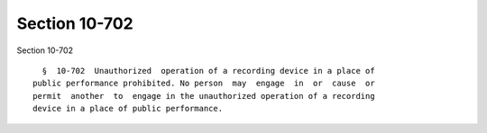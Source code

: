 Section 10-702
==============

Section 10-702 ::    
        
     
        §  10-702  Unauthorized  operation of a recording device in a place of
      public performance prohibited. No person  may  engage  in  or  cause  or
      permit  another  to  engage in the unauthorized operation of a recording
      device in a place of public performance.
    
    
    
    
    
    
    